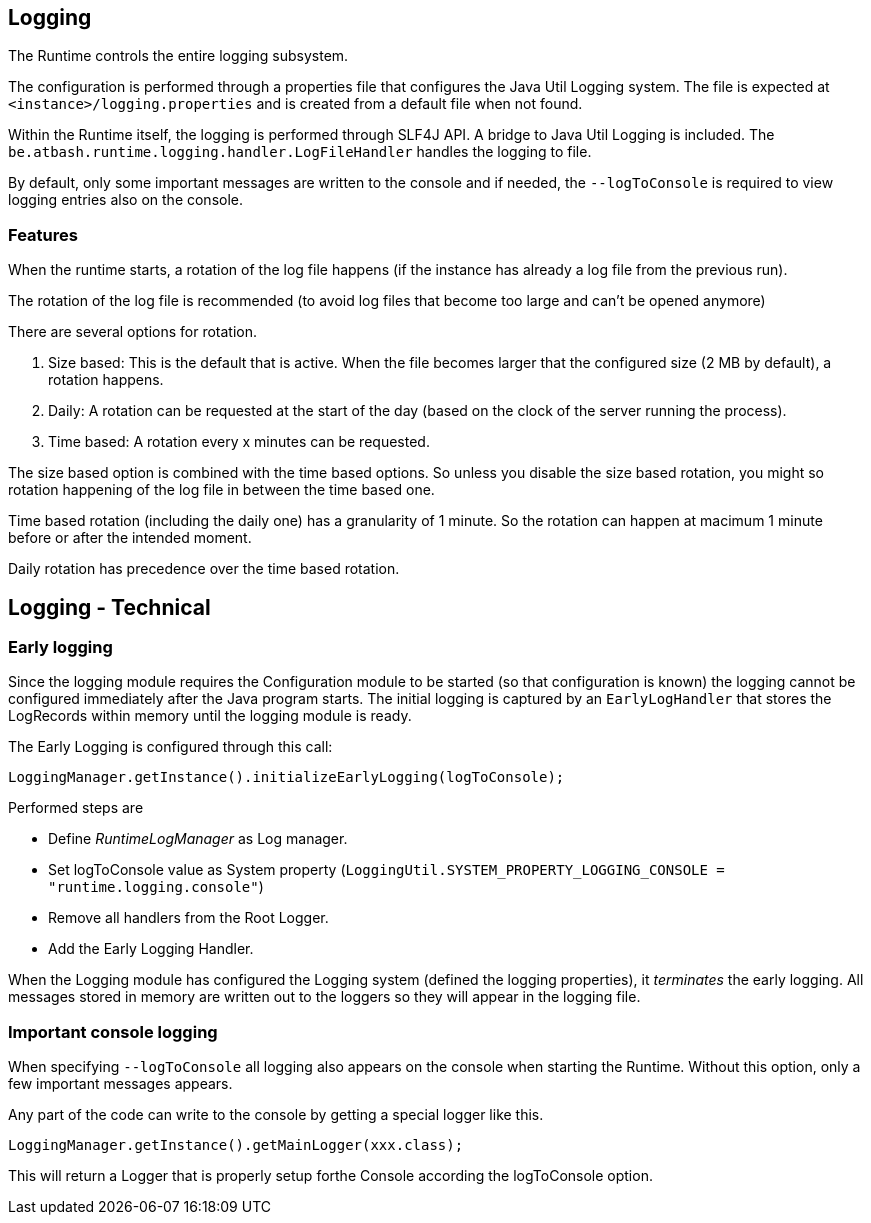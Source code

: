 == Logging

The Runtime controls the entire logging subsystem.

The configuration is performed through a properties file that configures the Java Util Logging system.  The file is expected at  `<instance>/logging.properties` and is created from a default file when not found.

Within the Runtime itself, the logging is performed through SLF4J API.  A bridge to Java Util Logging is included.  The `be.atbash.runtime.logging.handler.LogFileHandler` handles the logging to file.

By default, only some important messages are written to the console and if needed, the `--logToConsole` is required to view logging entries also on the console.

=== Features

When the runtime starts, a rotation of the log file happens (if the instance has already a log file from the previous run).

The rotation of the log file is recommended (to avoid log files that become too large and can't be opened anymore)

There are several options for rotation.

. Size based: This is the default that is active. When the file becomes larger that the configured size (2 MB by default), a rotation happens.
. Daily: A rotation can be requested at the start of the day (based on the clock of the server running the process).
. Time based: A rotation every x minutes can be requested.

The size based option is combined with the time based options. So unless you disable the size based rotation, you might so rotation happening of the log file in between the time based one.

Time based rotation (including the daily one) has a granularity of 1 minute. So the rotation can happen at macimum 1 minute before or after the intended moment.

Daily rotation has precedence over the time based rotation.




== Logging - Technical

=== Early logging

Since the logging module requires the Configuration module to be started (so that configuration is known) the logging cannot be configured immediately after the Java program starts. The initial logging is captured by an `EarlyLogHandler` that stores the LogRecords within memory until the logging module is ready.

The Early Logging is configured through this call:

[source]
----
LoggingManager.getInstance().initializeEarlyLogging(logToConsole);
----

Performed steps are

- Define _RuntimeLogManager_ as Log manager.
- Set logToConsole value as System property (`LoggingUtil.SYSTEM_PROPERTY_LOGGING_CONSOLE = "runtime.logging.console"`)
- Remove all handlers from the Root Logger.
- Add the Early Logging Handler.

When the Logging module has configured the Logging system (defined the logging properties), it _terminates_ the early logging. All messages stored in memory are written out to the loggers so they will appear in the logging file.

=== Important console logging

When specifying `--logToConsole` all logging also appears on the console when starting the Runtime.  Without this option, only a few important messages appears.

Any part of the code can write to the console by getting a special logger like this.

[source,java]
----
LoggingManager.getInstance().getMainLogger(xxx.class);
----

This will return a Logger that is properly setup forthe Console according the logToConsole option.